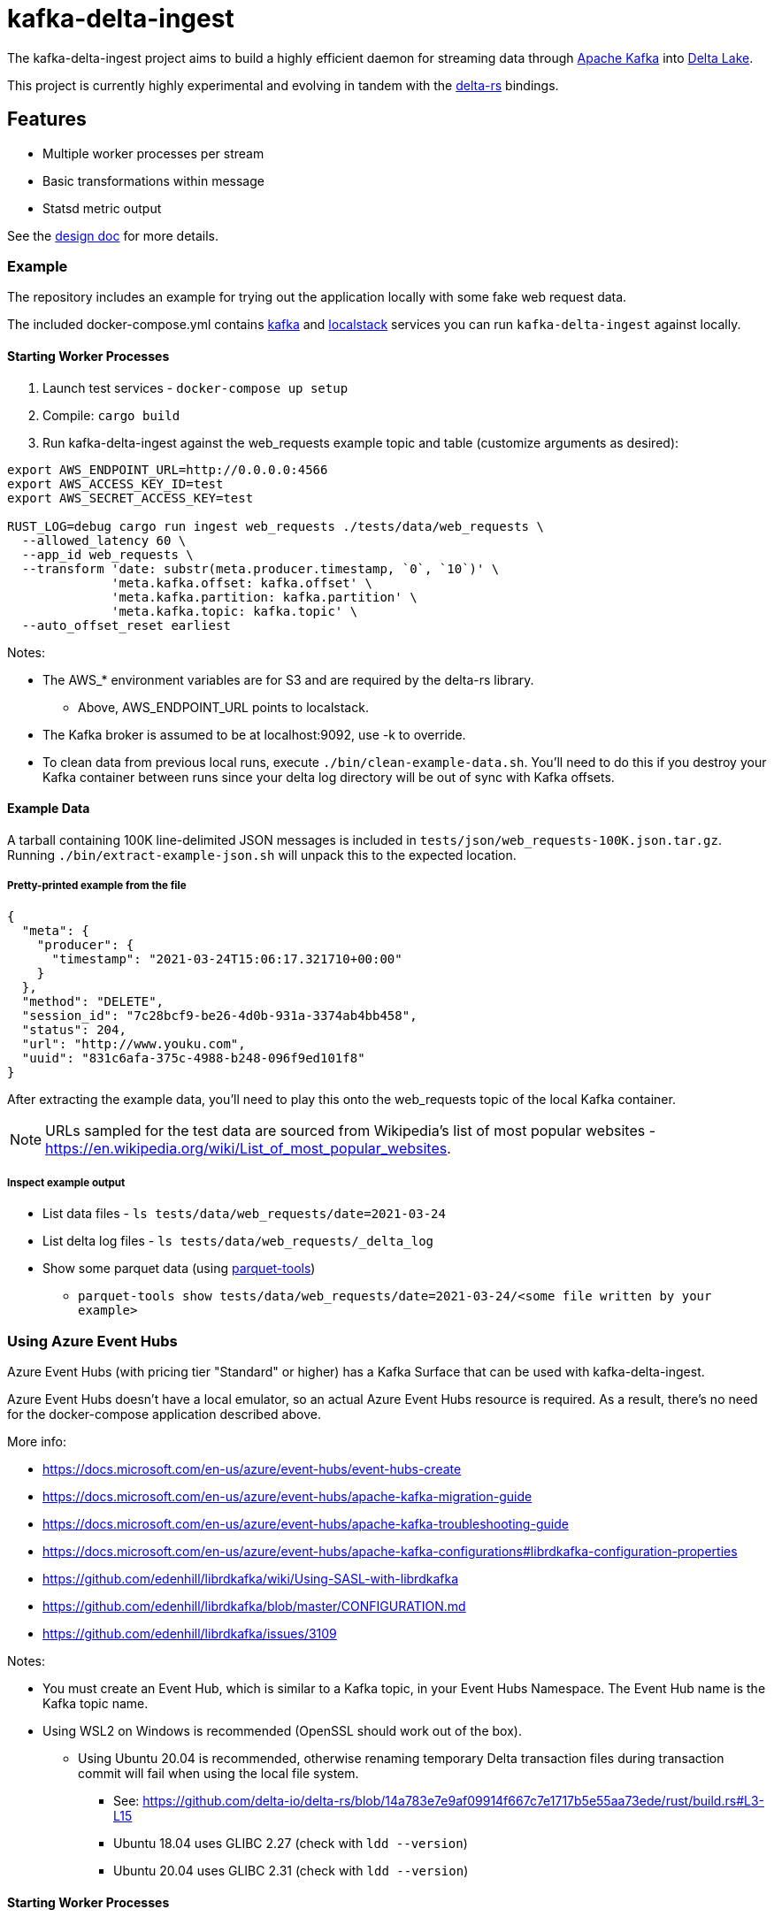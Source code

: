 = kafka-delta-ingest

The kafka-delta-ingest project aims to build a highly efficient daemon for
streaming data through link:https://kafka.apache.org[Apache Kafka] into
link:https://delta.io[Delta Lake].

This project is currently highly experimental and evolving in tandem with the
link:https://github.com/delta-io/delta-rs[delta-rs] bindings.

== Features

* Multiple worker processes per stream
* Basic transformations within message
* Statsd metric output

See the link:https://github.com/delta-io/kafka-delta-ingest/blob/main/doc/DESIGN.md[design doc] for more details.

=== Example

The repository includes an example for trying out the application locally with some fake web request data.

The included docker-compose.yml contains link:https://github.com/wurstmeister/kafka-docker/issues[kafka] and link:https://github.com/localstack/localstack[localstack] services you can run `kafka-delta-ingest` against locally.

==== Starting Worker Processes

1. Launch test services - `docker-compose up setup`
2. Compile: `cargo build`
3. Run kafka-delta-ingest against the web_requests example topic and table (customize arguments as desired):

```bash
export AWS_ENDPOINT_URL=http://0.0.0.0:4566
export AWS_ACCESS_KEY_ID=test
export AWS_SECRET_ACCESS_KEY=test

RUST_LOG=debug cargo run ingest web_requests ./tests/data/web_requests \
  --allowed_latency 60 \
  --app_id web_requests \
  --transform 'date: substr(meta.producer.timestamp, `0`, `10`)' \
              'meta.kafka.offset: kafka.offset' \
              'meta.kafka.partition: kafka.partition' \
              'meta.kafka.topic: kafka.topic' \
  --auto_offset_reset earliest
```

Notes:

* The AWS_* environment variables are for S3 and are required by the delta-rs library.
** Above, AWS_ENDPOINT_URL points to localstack.
* The Kafka broker is assumed to be at localhost:9092, use -k to override.
* To clean data from previous local runs, execute `./bin/clean-example-data.sh`. You'll need to do this if you destroy your Kafka container between runs since your delta log directory will be out of sync with Kafka offsets.

==== Example Data

A tarball containing 100K line-delimited JSON messages is included in `tests/json/web_requests-100K.json.tar.gz`. Running `./bin/extract-example-json.sh` will unpack this to the expected location.

===== Pretty-printed example from the file

```json
{
  "meta": {
    "producer": {
      "timestamp": "2021-03-24T15:06:17.321710+00:00"
    }
  },
  "method": "DELETE",
  "session_id": "7c28bcf9-be26-4d0b-931a-3374ab4bb458",
  "status": 204,
  "url": "http://www.youku.com",
  "uuid": "831c6afa-375c-4988-b248-096f9ed101f8"
}
```

After extracting the example data, you'll need to play this onto the web_requests topic of the local Kafka container.

NOTE: URLs sampled for the test data are sourced from Wikipedia's list of most popular websites - https://en.wikipedia.org/wiki/List_of_most_popular_websites.

===== Inspect example output

* List data files - `ls tests/data/web_requests/date=2021-03-24`
* List delta log files - `ls tests/data/web_requests/_delta_log`
* Show some parquet data (using link:https://pypi.org/project/parquet-tools/[parquet-tools])
** `parquet-tools show tests/data/web_requests/date=2021-03-24/<some file written by your example>`

=== Using Azure Event Hubs

Azure Event Hubs (with pricing tier "Standard" or higher) has a Kafka Surface that can be used with kafka-delta-ingest.

Azure Event Hubs doesn't have a local emulator, so an actual Azure Event Hubs resource is required. As a result, there's no need for the docker-compose application described above.

More info:

* https://docs.microsoft.com/en-us/azure/event-hubs/event-hubs-create
* https://docs.microsoft.com/en-us/azure/event-hubs/apache-kafka-migration-guide
* https://docs.microsoft.com/en-us/azure/event-hubs/apache-kafka-troubleshooting-guide
* https://docs.microsoft.com/en-us/azure/event-hubs/apache-kafka-configurations#librdkafka-configuration-properties
* https://github.com/edenhill/librdkafka/wiki/Using-SASL-with-librdkafka
* https://github.com/edenhill/librdkafka/blob/master/CONFIGURATION.md
* https://github.com/edenhill/librdkafka/issues/3109

Notes:

* You must create an Event Hub, which is similar to a Kafka topic, in your Event Hubs Namespace. The Event Hub name is the Kafka topic name.
* Using WSL2 on Windows is recommended (OpenSSL should work out of the box).
** Using Ubuntu 20.04 is recommended, otherwise renaming temporary Delta transaction files during transaction commit will fail when using the local file system.
*** See: https://github.com/delta-io/delta-rs/blob/14a783e7e9af09914f667c7e1717b5e55aa73ede/rust/build.rs#L3-L15
*** Ubuntu 18.04 uses GLIBC 2.27 (check with `ldd --version`)
*** Ubuntu 20.04 uses GLIBC 2.31 (check with `ldd --version`)

==== Starting Worker Processes

1. Compile: `cargo build`
2. Run kafka-delta-ingest against the web_requests example topic and table (customize arguments as desired):

```bash
export AZURE_STORAGE_ACCOUNT_NAME={MY_ACCOUNT_NAME}
export AZURE_STORAGE_ACCOUNT_KEY={MY_KEY}
export AZURE_STORAGE_FILESYSTEM={MY_FILESYSTEM}
export AZURE_STORAGE_DELTA_TABLE_PATH={MY_DELTA_TABLE_PATH}
export ADLS_GEN2_TABLE_LOCATION=adls2://$AZURE_STORAGE_ACCOUNT_NAME/$AZURE_STORAGE_FILESYSTEM/$AZURE_STORAGE_DELTA_TABLE_PATH
export LOCAL_FS_TABLE_LOCATION=./tests/data/web_requests

RUST_LOG=debug cargo run ingest web_requests $LOCAL_FS_TABLE_LOCATION \
  --allowed_latency 5 \
  --kafka {MY_NAMESPACE_NAME}.servicebus.windows.net:9093 \
  --Kafka 'security.protocol=SASL_SSL' \
  --Kafka 'sasl.mechanism=PLAIN' \
  --Kafka 'sasl.username=$ConnectionString' \
  --Kafka 'sasl.password=Endpoint=sb://{MY_NAMESPACE_NAME}.servicebus.windows.net/;SharedAccessKeyName={MY_KEY_NAME};SharedAccessKey={MY_KEY}' \
  --Kafka 'socket.keepalive.enable=true' \
  --Kafka 'metadata.max.age.ms=180000' \
  --Kafka 'heartbeat.interval.ms=3000' \
  --Kafka 'session.timeout.ms=30000' \
  --Kafka 'debug=broker,security,protocol'
  --app_id web_requests \
  --transform 'date: substr(meta.producer.timestamp, `0`, `10`)' \
              'meta.kafka.offset: kafka.offset' \
              'meta.kafka.partition: kafka.partition' \
              'meta.kafka.topic: kafka.topic' \
  --auto_offset_reset earliest
```

Notes:

* The following environment variables are required by the delta-rs library:
** The AZURE_STORAGE_ACCOUNT_NAME environment variable should be just the account name, not the FQDN.
** The AZURE_STORAGE_ACCOUNT_KEY environment variable should be just the key, not the connection string.
* In the cargo command:
** Replace MY_NAMESPACE_NAME with just the namespace name, not the FQDN, of your Azure Event Hubs Namespace.
** Replace MY_KEY_NAME and MY_KEY with suitable values from your Azure Event Hubs Namespace.
** The `sasl.username` is the literal string `$ConnectionString` and not a placeholder.
** The following `--Kafka` arguments are taken from link:https://docs.microsoft.com/en-us/azure/event-hubs/apache-kafka-configurations#librdkafka-configuration-properties[here]:
*** `-X socket.keepalive.enable=true -X metadata.max.age.ms=180000 -X heartbeat.interval.ms=3000 -X session.timeout.ms=30000`
** Remove `--Kafka 'debug=broker,security,protocol'` for a cleaner console output.
** Replace $LOCAL_FS_TABLE_LOCATION with $ADLS_GEN2_TABLE_LOCATION to write to ADLS Gen2 (must prepare the file system to have the _delta_log directory and the first Delta transaction containing the schema).
* To clean data from previous local runs, execute `./bin/clean-example-data.sh`. You'll need to do this if you destroy your Kafka container between runs since your delta log directory will be out of sync with Kafka offsets.

==== Sending data to Event Hubs

On Windows, link:https://github.com/paolosalvatori/ServiceBusExplorer[Service Bus Explorer] can be used to send data to Event Hubs.

The following payload should be sent for the web_requests Delta table:

```json
{
  "status": 200,
  "session_id": "7c28bcf9-be26-4d0b-931a-3374ab4bb458",
  "method": "GET",
  "meta": {
    "producer": {
      "timestamp": "2021-03-24T15:06:17.321710+00:00"
    }
  },
  "uuid": "831c6afa-375c-4988-b248-096f9ed101f8",
  "url": "http://www.example.com"
}
```

==== Verifying data from Event Hub using kcat

kcat can be run on Windows via docker using this command, which will print the last message (-o -1).
Attention: Make sure to replace XXX with the shared access key of your Event Hub.
```
docker run -it --network=host edenhill/kcat:1.7.1 -C -o -1 -b thovoll-kdi-eh.servicebus.windows.net:9093 -t web_requests -X security.protocol=SASL_SSL -X sasl.mechanism=PLAIN -X sasl.username=$ConnectionString -X sasl.password=Endpoint=sb://thovoll-kdi-eh.servicebus.windows.net/;SharedAccessKeyName=KafkaSurfaceManageSharedAccessKey;SharedAccessKey=XXX -X socket.keepalive.enable=true -X metadata.max.age.ms=180000 -X heartbeat.interval.ms=3000 -X session.timeout.ms=30000
```
The following configuration settings in the command above are taken from link:https://docs.microsoft.com/en-us/azure/event-hubs/apache-kafka-configurations#librdkafka-configuration-properties[here]:
`-X socket.keepalive.enable=true -X metadata.max.age.ms=180000 -X heartbeat.interval.ms=3000 -X session.timeout.ms=30000`

== Kafka SSL

In case you have Kafka topics secured by SSL client certificates, you can specify these secrets as environment variables.

For the cert chain include the PEM content as an environment variable named `KAFKA_DELTA_INGEST_CERT`.
For the cert private key include the PEM content as an environment variable named `KAFKA_DELTA_INGEST_KEY`.

These will be set as the `ssl.certificate.pem` and `ssl.key.pem` Kafka settings respectively.

Make sure to provide the additional option:

```
-K security.protocol=SSL
```

when invoking the cli command as well.

== Developing

Make sure the docker-compose setup has been ran, and execute `cargo test` to run unit and integration tests.

== Get Involved

Join link:https://dbricks.co/delta-users-slack[#kafka-delta-ingest in the Delta Lake Slack workspace]
